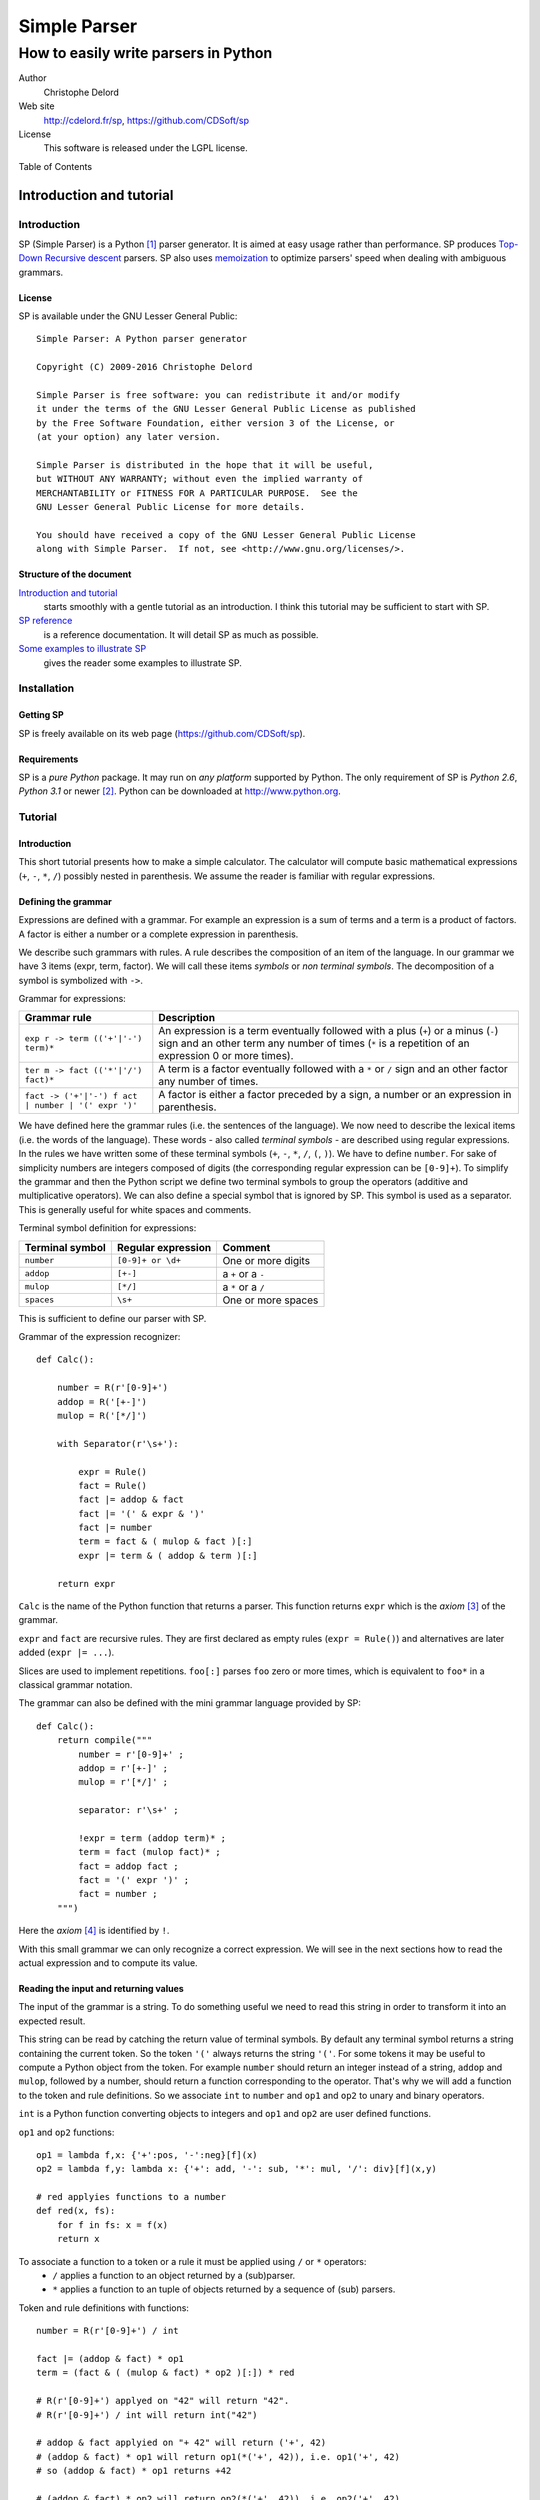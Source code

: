 Simple Parser
=============

How to easily write parsers in Python
-------------------------------------

Author
   Christophe Delord

Web site
   http://cdelord.fr/sp, https://github.com/CDSoft/sp

License
   This software is released under the LGPL license.

.. container:: contents

   Table of Contents

.. container:: sectnum

Introduction and tutorial
~~~~~~~~~~~~~~~~~~~~~~~~~

Introduction
^^^^^^^^^^^^

SP (Simple Parser) is a Python [1]_ parser generator. It is aimed at
easy usage rather than performance. SP produces
`Top-Down <http://en.wikipedia.org/wiki/Top-down_parser>`__ `Recursive
descent <http://en.wikipedia.org/wiki/Recursive_descent_parser>`__
parsers. SP also uses
`memoization <http://en.wikipedia.org/wiki/Memoization>`__ to optimize
parsers' speed when dealing with ambiguous grammars.

License
'''''''

SP is available under the GNU Lesser General Public:

::

   Simple Parser: A Python parser generator

   Copyright (C) 2009-2016 Christophe Delord

   Simple Parser is free software: you can redistribute it and/or modify
   it under the terms of the GNU Lesser General Public License as published
   by the Free Software Foundation, either version 3 of the License, or
   (at your option) any later version.

   Simple Parser is distributed in the hope that it will be useful,
   but WITHOUT ANY WARRANTY; without even the implied warranty of
   MERCHANTABILITY or FITNESS FOR A PARTICULAR PURPOSE.  See the
   GNU Lesser General Public License for more details.

   You should have received a copy of the GNU Lesser General Public License
   along with Simple Parser.  If not, see <http://www.gnu.org/licenses/>.

Structure of the document
'''''''''''''''''''''''''

`Introduction and tutorial <#introduction-and-tutorial>`__
   starts smoothly with a gentle tutorial as an introduction. I think
   this tutorial may be sufficient to start with SP.

`SP reference <#sp-reference>`__
   is a reference documentation. It will detail SP as much as possible.

`Some examples to illustrate SP <#some-examples-to-illustrate-sp>`__
   gives the reader some examples to illustrate SP.

Installation
^^^^^^^^^^^^

Getting SP
''''''''''

SP is freely available on its web page (https://github.com/CDSoft/sp).

Requirements
''''''''''''

SP is a *pure Python* package. It may run on *any platform* supported by
Python. The only requirement of SP is *Python 2.6*, *Python 3.1* or
newer [2]_. Python can be downloaded at http://www.python.org.

Tutorial
^^^^^^^^

.. _introduction-1:

Introduction
''''''''''''

This short tutorial presents how to make a simple calculator. The
calculator will compute basic mathematical expressions (``+``, ``-``,
``*``, ``/``) possibly nested in parenthesis. We assume the reader is
familiar with regular expressions.

Defining the grammar
''''''''''''''''''''

Expressions are defined with a grammar. For example an expression is a
sum of terms and a term is a product of factors. A factor is either a
number or a complete expression in parenthesis.

We describe such grammars with rules. A rule describes the composition
of an item of the language. In our grammar we have 3 items (expr, term,
factor). We will call these items *symbols* or *non terminal symbols*.
The decomposition of a symbol is symbolized with ``->``.

Grammar for expressions:

+-------------------------------+--------------------------------------+
| Grammar rule                  | Description                          |
+===============================+======================================+
| ``exp                         | An expression is a term eventually   |
| r -> term (('+'|'-') term)*`` | followed with a plus (``+``) or a    |
|                               | minus (``-``) sign and an other term |
|                               | any number of times (``*`` is a      |
|                               | repetition of an expression 0 or     |
|                               | more times).                         |
+-------------------------------+--------------------------------------+
| ``ter                         | A term is a factor eventually        |
| m -> fact (('*'|'/') fact)*`` | followed with a ``*`` or ``/`` sign  |
|                               | and an other factor any number of    |
|                               | times.                               |
+-------------------------------+--------------------------------------+
| ``fact -> ('+'|'-') f         | A factor is either a factor preceded |
| act | number | '(' expr ')'`` | by a sign, a number or an expression |
|                               | in parenthesis.                      |
+-------------------------------+--------------------------------------+

We have defined here the grammar rules (i.e. the sentences of the
language). We now need to describe the lexical items (i.e. the words of
the language). These words - also called *terminal symbols* - are
described using regular expressions. In the rules we have written some
of these terminal symbols (``+``, ``-``, ``*``, ``/``, ``(``, ``)``). We
have to define ``number``. For sake of simplicity numbers are integers
composed of digits (the corresponding regular expression can be
``[0-9]+``). To simplify the grammar and then the Python script we
define two terminal symbols to group the operators (additive and
multiplicative operators). We can also define a special symbol that is
ignored by SP. This symbol is used as a separator. This is generally
useful for white spaces and comments.

Terminal symbol definition for expressions:

+-------------------+-----------------------+--------------------+
| Terminal symbol   | Regular expression    | Comment            |
+===================+=======================+====================+
| ``number``        | ``[0-9]+ or \d+``     | One or more digits |
+-------------------+-----------------------+--------------------+
| ``addop``         | ``[+-]``              | a ``+`` or a ``-`` |
+-------------------+-----------------------+--------------------+
| ``mulop``         | ``[*/]``              | a ``*`` or a ``/`` |
+-------------------+-----------------------+--------------------+
| ``spaces``        | ``\s+``               | One or more spaces |
+-------------------+-----------------------+--------------------+

This is sufficient to define our parser with SP.

Grammar of the expression recognizer:

::

   def Calc():

       number = R(r'[0-9]+')
       addop = R('[+-]')
       mulop = R('[*/]')

       with Separator(r'\s+'):

           expr = Rule()
           fact = Rule()
           fact |= addop & fact
           fact |= '(' & expr & ')'
           fact |= number
           term = fact & ( mulop & fact )[:]
           expr |= term & ( addop & term )[:]

       return expr

``Calc`` is the name of the Python function that returns a parser. This
function returns ``expr`` which is the *axiom*\  [3]_ of the grammar.

``expr`` and ``fact`` are recursive rules. They are first declared as
empty rules (``expr = Rule()``) and alternatives are later added
(``expr |= ...``).

Slices are used to implement repetitions. ``foo[:]`` parses ``foo`` zero
or more times, which is equivalent to ``foo*`` in a classical grammar
notation.

The grammar can also be defined with the mini grammar language provided
by SP:

::

   def Calc():
       return compile("""
           number = r'[0-9]+' ;
           addop = r'[+-]' ;
           mulop = r'[*/]' ;

           separator: r'\s+' ;

           !expr = term (addop term)* ;
           term = fact (mulop fact)* ;
           fact = addop fact ;
           fact = '(' expr ')' ;
           fact = number ;
       """)

Here the *axiom*\  [4]_ is identified by ``!``.

With this small grammar we can only recognize a correct expression. We
will see in the next sections how to read the actual expression and to
compute its value.

Reading the input and returning values
''''''''''''''''''''''''''''''''''''''

The input of the grammar is a string. To do something useful we need to
read this string in order to transform it into an expected result.

This string can be read by catching the return value of terminal
symbols. By default any terminal symbol returns a string containing the
current token. So the token ``'('`` always returns the string ``'('``.
For some tokens it may be useful to compute a Python object from the
token. For example ``number`` should return an integer instead of a
string, ``addop`` and ``mulop``, followed by a number, should return a
function corresponding to the operator. That's why we will add a
function to the token and rule definitions. So we associate ``int`` to
``number`` and ``op1`` and ``op2`` to unary and binary operators.

``int`` is a Python function converting objects to integers and ``op1``
and ``op2`` are user defined functions.

``op1`` and ``op2`` functions:

::

   op1 = lambda f,x: {'+':pos, '-':neg}[f](x)
   op2 = lambda f,y: lambda x: {'+': add, '-': sub, '*': mul, '/': div}[f](x,y)

   # red applyies functions to a number
   def red(x, fs):
       for f in fs: x = f(x)
       return x

To associate a function to a token or a rule it must be applied using ``/`` or ``*`` operators:
   -  ``/`` applies a function to an object returned by a (sub)parser.
   -  ``*`` applies a function to an tuple of objects returned by a
      sequence of (sub) parsers.

Token and rule definitions with functions:

::

   number = R(r'[0-9]+') / int

   fact |= (addop & fact) * op1
   term = (fact & ( (mulop & fact) * op2 )[:]) * red

   # R(r'[0-9]+') applyed on "42" will return "42".
   # R(r'[0-9]+') / int will return int("42")

   # addop & fact applyied on "+ 42" will return ('+', 42)
   # (addop & fact) * op1 will return op1(*('+', 42)), i.e. op1('+', 42)
   # so (addop & fact) * op1 returns +42

   # (addop & fact) * op2 will return op2(*('+', 42)), i.e. op2('+', 42)
   # so (addop & fact) * op2 returns lambda x: add(x, 42)

   # fact & ( (mulop & fact) * op2 )[:] returns a number and a list of functions
   # for instance (42, [(lambda x:mul(x, 43)), (lambda x:mul(x, 44))])
   # so (fact & ( (mulop & fact) * op2 )[:]) * red applyied on "42*43*44"
   # will return red(42, [(lambda x:mul(x, 43)), (lambda x:mul(x, 44))])
   # i.e. 42*43*44

And with the SP language:

::

   number = r'[0-9]+' : `int` ;

   addop = r'[+-]' ;
   mulop = r'[*/]' ;

   fact = addop fact :: `op1` ;
   term = fact (mulop fact :: `op2`)* :: `red` ;

   # r'[0-9]+' applyed on "42" will return "42".
   # r'[0-9]+' : `int` will return int("42")

   # "addop fact" applyied on "+ 42" will return ('+', 42)
   # "addop fact :: `op1`" will return op1(*('+', 42)), i.e. op1('+', 42)
   # so "addop fact :: `op1`" returns +42

   # "addop fact :: `op2`" will return op2(*('+', 42)), i.e. op2('+', 42)
   # so "addop fact :: `op2`" returns lambda x: add(x, 42)

   # "fact (mulop fact :: `op2`)*" returns a number and a list of functions
   # for instance (42, [(lambda x:mul(x, 43)), (lambda x:mul(x, 44))])
   # so "fact (mulop fact :: `op2`)* :: `red`" applyied on "42*43*44"
   # will return red(42, [(lambda x:mul(x, 43)), (lambda x:mul(x, 44))])
   # i.e. 42*43*44

In the SP language, ``:`` (as ``/``) applies a Python function (more
generally a callable object) to a value returned by a sequence and
``::`` (as ``*``) applies a Python function to several values returned
by a sequence.

Here is finally the complete parser.

Expression recognizer and evaluator:

::

   from sp import *

   def Calc():

       from operator import pos, neg, add, sub, mul, truediv as div

       op1 = lambda f,x: {'+':pos, '-':neg}[f](x)
       op2 = lambda f,y: lambda x: {'+': add, '-': sub, '*': mul, '/': div}[f](x,y)

       def red(x, fs):
           for f in fs: x = f(x)
           return x

       number = R(r'[0-9]+') / int
       addop = R('[+-]')
       mulop = R('[*/]')

       with Separator(r'\s+'):

           expr = Rule()
           fact = Rule()
           fact |= (addop & fact) * op1
           fact |= '(' & expr & ')'
           fact |= number
           term = (fact & ( (mulop & fact) * op2 )[:]) * red
           expr |= (term & ( (addop & term) * op2 )[:]) * red

       return expr

Or with SP language:

::

   from sp import *

   def Calc():

       from operator import pos, neg, add, sub, mul, truediv as div

       op1 = lambda f,x: {'+':pos, '-':neg}[f](x)
       op2 = lambda f,y: lambda x: {'+': add, '-': sub, '*': mul, '/': div}[f](x,y)

       def red(x, fs):
           for f in fs: x = f(x)
           return x

       return compile("""
           number = r'[0-9]+' : `int` ;
           addop = r'[+-]' ;
           mulop = r'[*/]' ;

           separator: r'\s+' ;

           !expr = term (addop term :: `op2`)* :: `red` ;
           term = fact (mulop fact :: `op2`)* :: `red` ;
           fact = addop fact :: `op1` ;
           fact = '(' expr ')' ;
           fact = number ;
       """)

Embedding the parser in a script
''''''''''''''''''''''''''''''''

A parser is a simple Python object. This example show how to write a
function that returns a parser. The parser can be applied to strings by
simply calling the parser.

Writing SP grammars in Python:

::

   from sp import *

   def MyParser():

       parser = ...

       return parser

   # You can instanciate your parser here
   my_parser = MyParser()

   # and use it
   parsed_object = my_parser(string_to_be_parsed)

To use this parser you now just need to instantiate an object.

Complete Python script with expression parser:

::

   from sp import *

   def Calc():

       ...

   calc = Calc()
   while True:
       expr = input('Enter an expression: ')
       try: print(expr, '=', calc(expr))
       except Exception as e: print("%s:"%e.__class__.__name__, e)

Conclusion
''''''''''

This tutorial shows some of the possibilities of SP. If you have read it
carefully you may be able to start with SP. The next chapters present SP
more precisely. They contain more examples to illustrate all the
features of SP.

Happy SP'ing!

SP reference
~~~~~~~~~~~~

Usage
^^^^^

SP is a package which main function is to provide basic objects to build
a complete parser.

The grammar is a Python object.

Grammar embedding example:

::

   def Foo():
       bar = R('bar')
       return bar

Then you can use the new generated parser. The parser is simply a Python
object.

Parser usage example:

::

   test = "bar"
   my_parser = Foo()
   x = my_parser(test)               # Parses "bar"
   print x

Grammar structure
^^^^^^^^^^^^^^^^^

SP grammars are Python objects. SP grammars may contain two parts:

Tokens
   are built by the ``R`` or ``K`` keywords.

Rules
   are described after tokens in a ``Separator`` context.

Example of SP grammar structure:

::

   def Foo():

       # Tokens
       number = R(r'\d+') / int

       # Rules
       with Separator(r'\s+'):
           S = number[:]

       return S

   foo = Foo()
   result = foo("42 43 44") # return [42, 43, 44]

Lexer
^^^^^

Regular expression syntax
'''''''''''''''''''''''''

The lexer is based on the *re*\  [5]_ module. SP profits from the power
of Python regular expressions. This document assumes the reader is
familiar with regular expressions.

You can use the syntax of regular expressions as expected by the
*re*\  [6]_ module.

Predefined tokens
'''''''''''''''''

Tokens can be explicitly defined by the ``R``, ``K`` and ``Separator``
keywords.

+-----------+----------------------------------------------------------+
| E         | Usage                                                    |
| xpression |                                                          |
+===========+==========================================================+
| ``R``     | defines a regular token. The token is defined with a     |
|           | regular expression and returns a string (or a tuple of   |
|           | strings if the regular expression defines groups).       |
+-----------+----------------------------------------------------------+
| ``K``     | defines a token that returns nothing (useful for         |
|           | keywords for instance). The keyword is defined by an     |
|           | identifier (in this case word boundaries are expected    |
|           | around the keyword) or another string (in this case the  |
|           | pattern is not considered as a regular expression). The  |
|           | token just recognizes a keyword and returns nothing.     |
+-----------+----------------------------------------------------------+
| ``Se      | is a context manager used to define separators for the   |
| parator`` | rules defined in the context. The token is defined with  |
|           | a regular expression and returns nothing.                |
+-----------+----------------------------------------------------------+

A token can be defined by:

a name
   which identifies the token. This name is used by the parser.

a regular expression
   which describes what to match to recognize the token.

an action
   which can translate the matched text into a Python object. It can be
   a function of one argument or a non callable object. If it is not
   callable, it will be returned for each token otherwise it will be
   applied to the text of the token and the result will be returned.
   This action is optional. By default the token text is returned.

Token definition examples:

::

   integer = R(r'\d+') / int
   identifier = R(r'[a-zA-Z]\w*\b')
   boolean = R(r'(True|False)\b') / (lambda b: b=='True')

   spaces = K(r'\s+')
   comments = K(r'#.*')

   with Separator(spaces|comments):
       # rules defined here will use spaces and comments as separators
       atom = '(' & expr & ')'

There are two kinds of tokens. Tokens defined by the ``R`` or ``K``
keywords are parsed by the parser and tokens defined by the
``Separator`` keyword are considered as separators (white spaces or
comments for example) and are wiped out by the lexer.

The word boundary ``\b`` can be used to avoid recognizing "True" at the
beginning of "Truexyz".

If the regular expression defines groups, the parser returns a tuple
containing these groups:

::

   couple = R('<(\d+)-(\d+)>')

   couple("<42-43>") == ('42', '43')

If the regular expression defines only one group, the parser returns the
value of this group:

::

   first = R('<(\d+)-\d+>')

   first("<42-43>") == '42'

Unwanted groups can be avoided using ``(?:...)``.

A name can be given to a token to make error messages easier to read:

::

   couple = R('<(\d+)-(\d+)>', name="couple")

Regular expressions can be compiled using specific compilation options.
Options are defined in the ``re`` module:

::

   token = R('...', flags=re.IGNORECASE|re.DOTALL)

``re`` defines the following flags:

I (IGNORECASE)
   Perform case-insensitive matching.

L (LOCALE)
   Make ``\w``, ``\W``, ``\b``, ``\B``, dependent on the current locale.

M (MULTILINE)
   ``"^"`` matches the beginning of lines (after a newline) as well as
   the string. ``"$"`` matches the end of lines (before a newline) as
   well as the end of the string.

S (DOTALL)
   ``"."`` matches any character at all, including the newline.

X (VERBOSE)
   Ignore whitespace and comments for nicer looking RE's.

U (UNICODE)
   Make ``\w``, ``\W``, ``\b``, ``\B``, dependent on the Unicode locale

Inline tokens
'''''''''''''

Tokens can also be defined on the fly. Their definition are then inlined
in the grammar rules. This feature may be useful for keywords or
punctuation signs.

In this case tokens can be written without the ``R`` or ``K`` keywords.
They are considered as keywords (as defined by ``K``).

Inline token definition examples:

::

   IfThenElse = 'if' & Cond &
                'then' & Statement &
                'else' & Statement

Parser
^^^^^^

Declaration
'''''''''''

A parser is declared as a Python object.

Grammar rules
'''''''''''''

Rule declarations have two parts. The left side declares the symbol
associated to the rule. The right side describes the decomposition of
the rule. Both parts of the declaration are separated with an equal sign
(``=``).

Rule declaration example:

::

   SYMBOL = (A & B) * (lambda a, b: f(a, b))

Sequences
'''''''''

Sequences in grammar rules describe in which order symbols should appear
in the input string. For example the sequence ``A & B`` recognizes an
``A`` followed by a ``B``.

For example to say that a ``sum`` is a ``term`` plus another ``term``
you can write:

::

   Sum = Term & '+' & Term

Alternatives
''''''''''''

Alternatives in grammar rules describe several possible decompositions
of a symbol. The infix pipe operator (``|``) is used to separate
alternatives. ``A | B`` recognizes either an ``A`` or a ``B``. If both
``A`` and ``B`` can be matched only the first longest match is
considered. So the order of alternatives may be very important when two
alternatives can match texts of the same size.

For example to say that an ``atom`` is an *integer* or an *expression in
paranthesis* you can write:

::

   Atom = integer | '(' & Expr & ')'

Repetitions
'''''''''''

Repetitions in grammar rules describe how many times an expression
should be matched.

+-----------+----------------------------------------------------------+
| E         | Usage                                                    |
| xpression |                                                          |
+===========+==========================================================+
| ``A[:1]`` | recognizes zero or one ``A``.                            |
+-----------+----------------------------------------------------------+
| ``A[:]``  | recognizes zero or more ``A``.                           |
+-----------+----------------------------------------------------------+
| ``A[1:]`` | recognizes one or more ``A``.                            |
+-----------+----------------------------------------------------------+
| `         | recognizes at least m and at most n ``A``.               |
| `A[m:n]`` |                                                          |
+-----------+----------------------------------------------------------+
| ``A       | recognizes at least m and at most n ``A`` using ``s`` as |
| [m:n:s]`` | a separator.                                             |
+-----------+----------------------------------------------------------+

Repetitions are greedy. Repetitions are implemented as Python loops.
Thus whatever the length of the repetitions, the Python stack will not
overflow.

The separator is useful to parse lists. For instance a comma separated
parameter list is ``parameter[::',']``.

Precedence and grouping
'''''''''''''''''''''''

The following table lists the different structures in increasing
precedence order. To override the default precedence you can group
expressions with parenthesis.

Precedence in SP expressions:

+-----------------------+-----------------------+
| Structure             | Example               |
+=======================+=======================+
| Alternative           | ``A | B``             |
+-----------------------+-----------------------+
| Sequence              | ``A & B``             |
+-----------------------+-----------------------+
| Repetitions           | ``A[x:y]``            |
+-----------------------+-----------------------+
| Symbol and grouping   | ``A`` and ``( ... )`` |
+-----------------------+-----------------------+

Actions
'''''''

Grammar rules can contain actions as Python functions.

Functions are applied to parsed objects using ``/`` or ``*``.

+----------------+-----------------------------------------------------+
| Expression     | Value                                               |
+================+=====================================================+
| ``parse        | returns *function(result of parser)*.               |
| r / function`` |                                                     |
+----------------+-----------------------------------------------------+
| ``parse        | returns *function(*result of parser)*.              |
| r * function`` |                                                     |
+----------------+-----------------------------------------------------+

``*`` can be used to analyse the result of a sequence.

Abstract syntax trees
'''''''''''''''''''''

An abstract syntax tree (AST) is an abstract representation of the
structure of the input. A node of an AST is a Python object (there is no
constraint about its class). AST nodes are completely defined by the
user.

AST example (parsing a couple):

::

   class Couple:
       def __init__(self, a, b):
           self.a = a
           self.b = b

   def Foo():
       couple = ('(' & item & ',' & item & ')') * Couple
       return couple

Constants
'''''''''

It is sometimes useful to return a constant. ``C`` defines a parser that
matches an empty input and returns a constant.

Constant example:

::

   number = (  '1' & C("one")
            |  '2' & C("two")
            |  '3' & C("three")
            )

Position in the input string
''''''''''''''''''''''''''''

To know the current position in the input string, the ``At()`` parser
returns an object containing the current index (attribute ``index``) and
the corresponding line and column numbers (attributes ``line`` and
``column``):

::

   position = At() / `lambda p: (p.line, p.column)`
   rule = ... & pos & ...

Performances and memory consumption
^^^^^^^^^^^^^^^^^^^^^^^^^^^^^^^^^^^

Backtracking has a cost. The parser may often try to parse again the
same string at the same position. To improve the speed of the parser,
some time consuming functions are *memoized*. This drastically fasten
the parser but requires more memory. If a lot of string are parsed in a
single script this mechanism can slow down the computer because of heavy
swap disk usage or even lead to a memory error.

To avoid such problems it is recommended to clean the memoization cache
by calling the ``sp.clean`` function:

::

   import sp

   ...

   for s in a_lot_of_strings:
       parse(s)
       sp.clean()

Older Python versions
~~~~~~~~~~~~~~~~~~~~~

This document describes the usage of SP with Python 2.6 or Python 3.1.
Grammars need some adaptations to work with Python 2.5. or older.

Separators
^^^^^^^^^^

Separators use context managers which don't exist in Python 2.4. Context
managers have been introduced in Python 2.5
(``from __future__ import with_statement``) and in Python 2.6 (as a
standard feature). When the context managers are not available, it may
be possible to call the ``__enter__`` and ``__exit__`` method explicitly
(tested for Python 2.4).

Python 2.6 and later:

::

   number = R(r'\d+') / int
   with Separator('\s+'):
       coord = number & ',' & number

Python 2.5 with ``with_statement``:

::

   from __future__ import with_statement

   number = R(r'\d+') / int
   with Separator('\s+'):
       coord = number & ',' & number

Python 2.5 or 2.4 (or older but not tested) without ``with_statement``:

::

   sep = Separator('\s+')

   number = R(r'\d+') / int
   sep.__enter__()
   coord = number & ',' & number
   sep.__exit__()

SP mini language
~~~~~~~~~~~~~~~~

Instead of using Python expressions that can sometimes be difficult to
read, it's possible to write grammars in a cleaner syntax and compile
these grammar with the ``sp.compile`` function. This function takes the
grammar as a string parameter. The ``sp.compile_file`` function reads
the grammar in a separate file.

Here the equivalence between Python expressions and the SP mini
language:

+-----------------------+-----------------------+---------------------+
| SP Python expressions | SP mini language      | Description         |
+=======================+=======================+=====================+
| | ``R("r              | | ``r"                | Token defined by a  |
| egular expression")`` | regular expression"`` | regular expression  |
| | ``R("reg            | | ``name.r"regexpr"`` |                     |
| expr", name="name")`` |                       |                     |
+-----------------------+-----------------------+---------------------+
| | ``K("plain text")`` | | ``"plain text"``    | Keyword defined by  |
| | ``K("plain          | |                     | a non interpreted   |
| text", name="name")`` | ``name."plain text"`` | string              |
+-----------------------+-----------------------+---------------------+
| ``t = R('...          | ``lex                 | Regular expression  |
| ', flags=re.I|re.S)`` | er: I S; t = r'...'`` | options             |
+-----------------------+-----------------------+---------------------+
| ``w                   | ``separator: ... ;``  | Separator           |
| ith Separator(...):`` |                       | definition          |
+-----------------------+-----------------------+---------------------+
| ``C(object)``         | :l                    | Parses nothing and  |
|                       | iteral:`\`object`\ \` | returns ``object``  |
+-----------------------+-----------------------+---------------------+
| ``... / function``    | :literal:             | Parses ... and      |
|                       | `... : `function`\ \` | apply the result to |
|                       |                       | ``function``        |
|                       |                       | (``function(...)``) |
+-----------------------+-----------------------+---------------------+
| ``... * function``    | :literal:`            | Parses ... and      |
|                       | ... :: `function`\ \` | apply the result    |
|                       |                       | (multiple values)   |
|                       |                       | to ``function``     |
|                       |                       | (                   |
|                       |                       | ``function(*...)``) |
+-----------------------+-----------------------+---------------------+
| ``... & At() & ...``  | ``... @ ...``         | Position in the     |
|                       |                       | input string        |
+-----------------------+-----------------------+---------------------+
| ``(...)[:]``          | ``(...)*``            | Zero or more        |
|                       |                       | matches             |
+-----------------------+-----------------------+---------------------+
| ``(...)[1:]``         | ``(...)+``            | One or more matches |
+-----------------------+-----------------------+---------------------+
| ``(...)[:1]``         | ``(...)?``            | Zero or one matche  |
+-----------------------+-----------------------+---------------------+
| ``(...)[::S]``        | ``[.../S]*``          | Zero or more        |
|                       |                       | matches separated   |
|                       |                       | by ``S``            |
+-----------------------+-----------------------+---------------------+
| ``(...)[1::S]``       | ``[.../S]+``          | One or more matches |
|                       |                       | separated by ``S``  |
+-----------------------+-----------------------+---------------------+
| ``A & B & C``         | ``A B C``             | Sequence            |
+-----------------------+-----------------------+---------------------+
| ``A | B | C``         | ``A | B | C``         | Alternative         |
+-----------------------+-----------------------+---------------------+
| ``(...)``             | ``(...)``             | Grouping            |
+-----------------------+-----------------------+---------------------+
| ``rule_name = ...``   | ``rule_name = ... ;`` | Rule definition     |
+-----------------------+-----------------------+---------------------+
| ``axiom_name = ...``  | ``                    | Axiom definition    |
|                       | !axiom_name = ... ;`` |                     |
+-----------------------+-----------------------+---------------------+

Some examples to illustrate SP
~~~~~~~~~~~~~~~~~~~~~~~~~~~~~~

Newick format
^^^^^^^^^^^^^

::

   In mathematics, Newick tree format (or Newick notation or New Hampshire tree format)
   is a way to represent graph-theoretical trees with edge lengths using parentheses and
   commas. It was created by James Archie, William H. E. Day, Joseph Felsenstein, Wayne
   Maddison, Christopher Meacham, F. James Rohlf, and David Swofford, at two meetings in
   1986, the second of which was at Newick's restaurant in Dover, New Hampshire, USA.

   -- Wikipedia, the free encyclopedia

The grammar given by Wikipedia is:

::

   Tree --> Subtree ";" | Branch ";"
   Subtree --> Leaf | Internal
   Leaf --> Name
   Internal --> "(" BranchSet ")" Name
   BranchSet --> Branch | Branch "," BranchSet
   Branch --> Subtree Length
   Name --> empty | string
   Length --> empty | ":" number

With very few transformation, this grammar can be converted to a Simple
Parser grammar. Only ``BranchSet`` is rewritten to use a comma separated
list parser:

::

   Tree = Subtree ';' | Branch ';' ;
   Subtree = Leaf | Internal ;
   Leaf = Name ;
   Internal = '(' [Branch/',']+ ')' Name ;
   Branch = Subtree Length ;
   Name = r'[^;:,()]*';
   Length = '' | ':' r'[0-9.]+' ;

Here is the complete parser (newick.py):

Infix/Prefix/Postfix notation converter
^^^^^^^^^^^^^^^^^^^^^^^^^^^^^^^^^^^^^^^

.. _introduction-2:

Introduction
''''''''''''

In the previous example, the parser computes the value of the expression
on the fly, while parsing. It is also possible to build an abstract
syntax tree to store an abstract representation of the input. This may
be useful when several passes are necessary.

This example shows how to parse an expression (infix, prefix or postfix)
and convert it in infix, prefix and postfix notation. The expression is
saved in a tree. Each node of the tree correspond to an operator in the
expression. Each leaf is a number. Then to write the expression in
infix, prefix or postfix notation, we just need to walk through the tree
in a particular order.

.. _abstract-syntax-trees-1:

Abstract syntax trees
'''''''''''''''''''''

The AST of this converter has three types of node:

class Op
   is used to store operators (``+``, ``-``, ``*``, ``/``, ``^``). It
   has two sons associated to the sub expressions.

class Atom
   is an atomic expression (a number or a symbolic name).

class Func
   is used to store functions.

These classes are instantiated by the init method. The infix, prefix and
postfix methods return strings containing the representation of the node
in infix, prefix and postfix notation.

Grammar
'''''''

Lexical definitions
                   

::

   ident = r'\b(?!sin|cos|tan|min|max)\w+\b' : `Atom` ;

   func1 = r'sin' | r'cos' | r'tan' ;
   func2 = r'min' | r'max' ;

   op = op_add | op_mul | op_pow ;
   op_add = r'[+-]' ;
   op_mul = r'[*/]' ;
   op_pow = r'\^' ;

Infix expressions
                 

The grammar for infix expressions is similar to the grammar used in the
previous example:

::

   expr = term (op_add term :: `lambda op, y: lambda x: Op(op, x, y)`)* :: `red` ;
   term = fact (op_mul fact :: `lambda op, y: lambda x: Op(op, x, y)`)* :: `red` ;
   fact = atom (op_pow fact :: `lambda op, y: lambda x: Op(op, x, y)`)? :: `red` ;
   atom = ident ;
   atom = '(' expr ')' ;
   atom = func1 '(' expr ')' :: `Func` ;
   atom = func2 '(' expr ',' expr ')' :: `Func` ;

``red`` is a function that applies a list of functions to a value:

::

   def red(x, fs):
       for f in fs:
           x = f(x)
       return x

Prefix expressions
                  

The grammar for prefix expressions is very simple. A compound prefix
expression is an operator followed by two subexpressions, or a binary
function followed by two subexpressions, or a unary function followed by
one subexpression:

::

   expr_pre = ident ;
   expr_pre = op expr_pre expr_pre :: `Op` ;
   expr_pre = func1 expr_pre :: `Func` ;
   expr_pre = func2 expr_pre expr_pre :: `Func` ;

Postfix expressions
                   

At first sight postfix and infix grammars may be very similar. Only the
position of the operators changes. So a compound postfix expression is a
first expression followed by a second one and an operator. This rule is
left recursive. As SP is a descendant recursive parser, such rules are
forbidden to avoid infinite recursion. To remove the left recursion a
classical solution is to rewrite the grammar like this:

::

   expr_post = ident expr_post_rest :: `lambda x, f: f(x)` ;
   expr_post_rest = 
       (   expr_post op    :: `lambda y, op: lambda x: Op(op, x, y)`
       |   expr_post func2 :: `lambda y, f: lambda x: Func(f, x, y)`
       |   func1           : `lambda f: lambda x: Func(f, x)`
       )   expr_post_rest  :: `lambda f, g: lambda x: g(f(x))` ;
   expr_post_rest = `lambda x: x` ;

The parser searches for an atomic expression and builds the AST
corresponding to the remaining subexpression. ``expr_post_rest`` returns
a function that builds the complete AST when applied to the first atomic
expression. This is a way to simulate inherited attributes.

Using the previous ``red`` function and the repetitions, this rule can
be rewritten as:

::

   expr_post = ident expr_post_rest* :: `red` ;
   expr_post_rest =
       (   expr_post op    :: `lambda y, op: lambda x: Op(op, x, y)`
       |   expr_post func2 :: `lambda y, f: lambda x: Func(f, x, y)`
       |   func1           : `lambda f: lambda x: Func(f, x)`
       ) ;

or simply:

::

   expr_post = ident
       (   expr_post op    :: `lambda y, op: lambda x: Op(op, x, y)`
       |   expr_post func2 :: `lambda y, f: lambda x: Func(f, x, y)`
       |   func1           : `lambda f: lambda x: Func(f, x)`
       )* :: `red` ;

Source code
'''''''''''

Here is the complete source code (notation.py):

Complete interactive calculator
^^^^^^^^^^^^^^^^^^^^^^^^^^^^^^^

This chapter presents an extension of the calculator described in the
`tutorial <#tutorial>`__. This calculator has a memory.

The grammar has been rewritten using the SP language.

New functions
'''''''''''''

The calculator has memories. A memory cell is identified by a name. For
example, if the user types ``pi = 3.14``, the memory cell named ``pi``
will contain the value of ``pi`` and ``2*pi`` will return ``6.28``.

.. _source-code-1:

Source code
'''''''''''

.. note::

   Another calculator is available as a separate package.
   `Calc <http://cdelord.fr/calc.html>`__ is a full featured
   programmers' calculator. It is scriptable and allows user functions.

Here is the complete source code (calc.py):

.. [1]
   Python is a wonderful object oriented programming language available
   at http://www.python.org

.. [2]
   Older *Python* versions may work (tested with Python 2.4 and 2.5).
   See the `Older Python versions <#older-python-versions>`__ chapter.

.. [3]
   The axiom is the symbol from which the parsing starts

.. [4]
   The axiom is the symbol from which the parsing starts

.. [5]
   *re* is a standard Python module. It handles regular expressions. For
   further information about *re* you can read
   http://docs.python.org/library/re.html

.. [6]
   Read the Python documentation for further information:
   http://docs.python.org/library/re.html#re-syntax

